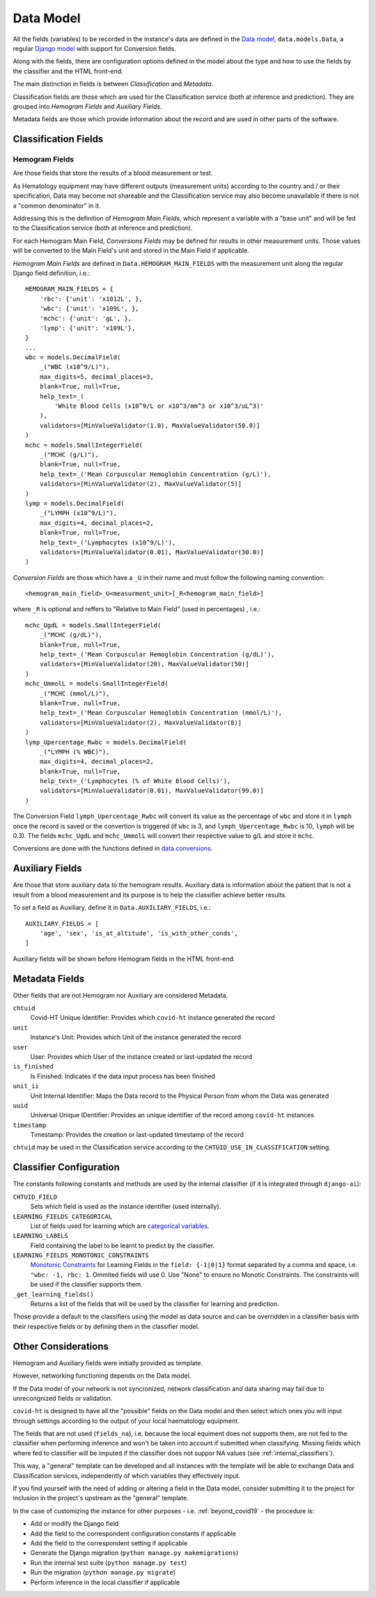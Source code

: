 .. _data_model:

==========
Data Model
==========

All the fields (variables) to be recorded in the instance's data are defined in the `Data model`_, ``data.models.Data``, a regular `Django model`_ with support for Conversion fields.

Along with the fields, there are configuration options defined in the model about the type and how to use the fields by the classifier and the HTML front-end.

The main distinction in fields is between *Classification* and *Metadata*.

Classification fields are those which are used for the Classification service (both at inference and prediction). They are grouped into *Hemogram Fields* and *Auxiliary Fields*.

Metadata fields are those which provide information about the record and are used in other parts of the software.

Classification Fields
=====================

Hemogram Fields
---------------

Are those fields that store the results of a blood measurement or test.

As Hematology equipment may have different outputs (measurement units) according to the country and / or their specification, Data may become not shareable and the Classification service may also become unavailable if there is not a "common denominator" in it.

Addressing this is the definition of *Hemogram Main Fields*, which represent a variable with a "base unit" and will be fed to the Classification service (both at inference and prediction).

For each Hemogram Main Field, *Conversions Fields* may be defined for results in other measurement units. Those values will be converted to the Main Field's unit and stored in the Main Field if applicable.

*Hemogram Main Fields* are defined in ``Data.HEMOGRAM_MAIN_FIELDS`` with the measurement unit along the regular Django field definition, i.e.::

    HEMOGRAM_MAIN_FIELDS = {
        'rbc': {'unit': 'x1012L', },
        'wbc': {'unit': 'x109L', },
        'mchc': {'unit': 'gL', },
        'lymp': {'unit': 'x109L'},
    }
    ...
    wbc = models.DecimalField(
        _("WBC (x10^9/L)"),
        max_digits=5, decimal_places=3,
        blank=True, null=True,
        help_text=_(
            'White Blood Cells (x10^9/L or x10^3/mm^3 or x10^3/uL^3)'
        ),
        validators=[MinValueValidator(1.0), MaxValueValidator(50.0)]
    )
    mchc = models.SmallIntegerField(
        _("MCHC (g/L)"),
        blank=True, null=True,
        help_text=_('Mean Corpuscular Hemoglobin Concentration (g/L)'),
        validators=[MinValueValidator(2), MaxValueValidator(5)]
    )
    lymp = models.DecimalField(
        _("LYMPH (x10^9/L)"),
        max_digits=4, decimal_places=2,
        blank=True, null=True,
        help_text=_('Lymphocytes (x10^9/L)'),
        validators=[MinValueValidator(0.01), MaxValueValidator(30.0)]
    )

*Conversion Fields* are those which have a ``_U`` in their name and must follow the following naming convention::

    <hemogram_main_field>_U<measurment_unit>[_R<hemogram_main_field>]

where ``_R`` is optional and reffers to "Relative to Main Field" (used in percentages) , i.e.::

    mchc_UgdL = models.SmallIntegerField(
        _("MCHC (g/dL)"),
        blank=True, null=True,
        help_text=_('Mean Corpuscular Hemoglobin Concentration (g/dL)'),
        validators=[MinValueValidator(20), MaxValueValidator(50)]
    )
    mchc_UmmolL = models.SmallIntegerField(
        _("MCHC (mmol/L)"),
        blank=True, null=True,
        help_text=_('Mean Corpuscular Hemoglobin Concentration (mmol/L)'),
        validators=[MinValueValidator(2), MaxValueValidator(8)]
    )
    lymp_Upercentage_Rwbc = models.DecimalField(
        _("LYMPH (% WBC)"),
        max_digits=4, decimal_places=2,
        blank=True, null=True,
        help_text=_('Lymphocytes (% of White Blood Cells)'),
        validators=[MinValueValidator(0.01), MaxValueValidator(99.0)]
    )

The Conversion Field ``lymph_Upercentage_Rwbc`` will convert its value as the percentage of ``wbc`` and store it in ``lymph`` once the record is saved or the convertion is triggered (if ``wbc`` is 3, and ``lymph_Upercentage_Rwbc`` is 10, ``lymph`` will be 0.3). The fields ``mchc_UgdL`` and ``mchc_UmmolL`` will convert their respective value to g/L and store it ``mchc``.

Conversions are done with the functions defined in `data.conversions`_.

Auxiliary Fields
================

Are those that store auxiliary data to the hemogram results. Auxiliary data is information about the patient that is not a result from a blood measurement and its purpose is to help the classifier achieve better results.

To set a field as Auxiliary, define it in ``Data.AUXILIARY_FIELDS``, i.e.::

    AUXILIARY_FIELDS = [
        'age', 'sex', 'is_at_altitude', 'is_with_other_conds',
    ]

Auxiliary fields will be shown before Hemogram fields in the HTML front-end.

Metadata Fields
===============

Other fields that are not Hemogram nor Auxiliary are considered Metadata.

``chtuid``
    Covid-HT Unique Identifier: Provides which ``covid-ht`` instance generated the record

``unit``
    Instance's Unit: Provides which Unit of the instance generated the record

``user``
    User: Provides which User of the instance created or last-updated the record

``is_finished``
    Is Finished: Indicates if the data input process has been finished

``unit_ii``
    Unit Internal Identifier: Maps the Data record to the Physical Person from whom the Data was generated

``uuid``
    Universal Unique IDentifier: Provides an unique identifier of the record among ``covid-ht`` instances

``timestamp``
    Timestamp: Provides the creation or last-updated timestamp of the record

``chtuid`` may be used in the Classification service according to the ``CHTUID_USE_IN_CLASSIFICATION`` setting.

Classifier Configuration
========================

The constants following constants and methods are used by the internal classifier (if it is integrated through ``django-ai``):

``CHTUID_FIELD``
    Sets which field is used as the instance identifier (used internally).

``LEARNING_FIELDS_CATEGORICAL``
    List of fields used for learning which are `categorical variables`_.

``LEARNING_LABELS``
    Field containing the label to be learnt to predict by the classifier.

``LEARNING_FIELDS_MONOTONIC_CONSTRAINTS``
    `Monotonic Constraints`_ for Learning Fields in the ``field: {-1|0|1}`` format separated by a comma and space, i.e. ``"wbc: -1, rbc: 1``. Ommited fields will use 0. Use "None" to ensure no Monotic Constraints. The constraints will be used if the classifier supports them.

``_get_learning_fields()``
    Returns a list of the fields that will be used by the classifier for learning and prediction.

Those provide a default to the classifiers using the model as data source and can be overridden in a classifier basis with their respective fields or by defining them in the classifier model.

.. _data_model_considerations:

Other Considerations
====================

Hemogram and Auxiliary fields were initially provided as template.

However, networking functioning depends on the Data model.

If the Data model of your network is not syncronized, network classification and data sharing may fail due to unrecongnized fields or validation.

``covid-ht`` is designed to have all the "possible" fields on the Data model and then select which ones you will input through settings according to the output of your local haematology equipment.

The fields that are not used (``fields_na``), i.e. because the local equiment does not supports them, are not fed to the classifier when performing inference and won't be taken into account if submitted when classifying. Missing fields which where fed to classifier will be imputed if the classifier does not suppor NA values (see :ref:`internal_classifiers`).

This way, a "general" template can be developed and all instances with the template will be able to exchange Data and Classification services, independently of which variables they effectively input.

If you find yourself with the need of adding or altering a field in the Data model, consider submitting it to the project for inclusion in the project's upstream as the "general" template.

In the case of customizing the instance for other purposes - i.e. :ref:`beyond_covid19` - the procedure is:

* Add or modify the Django field
* Add the field to the correspondent configuration constants if applicable
* Add the field to the correspondent setting if applicable
* Generate the Django migration (``python manage.py makemigrations``)
* Run the internal test suite (``python manage.py test``)
* Run the migration (``python manage.py migrate``)
* Perform inference in the local classifier if applicable

.. _Django model: https://docs.djangoproject.com/en/3.2/topics/db/models/
.. _Data model: https://github.com/math-a3k/covid-ht/blob/master/data/models.py#L105
.. _data.conversions: https://github.com/math-a3k/covid-ht/blob/master/data/conversions.py
.. _categorical variables: https://en.wikipedia.org/wiki/Categorical_variable
.. _Monotonic Constraints: https://scikit-learn.org/stable/auto_examples/ensemble/plot_monotonic_constraints.html